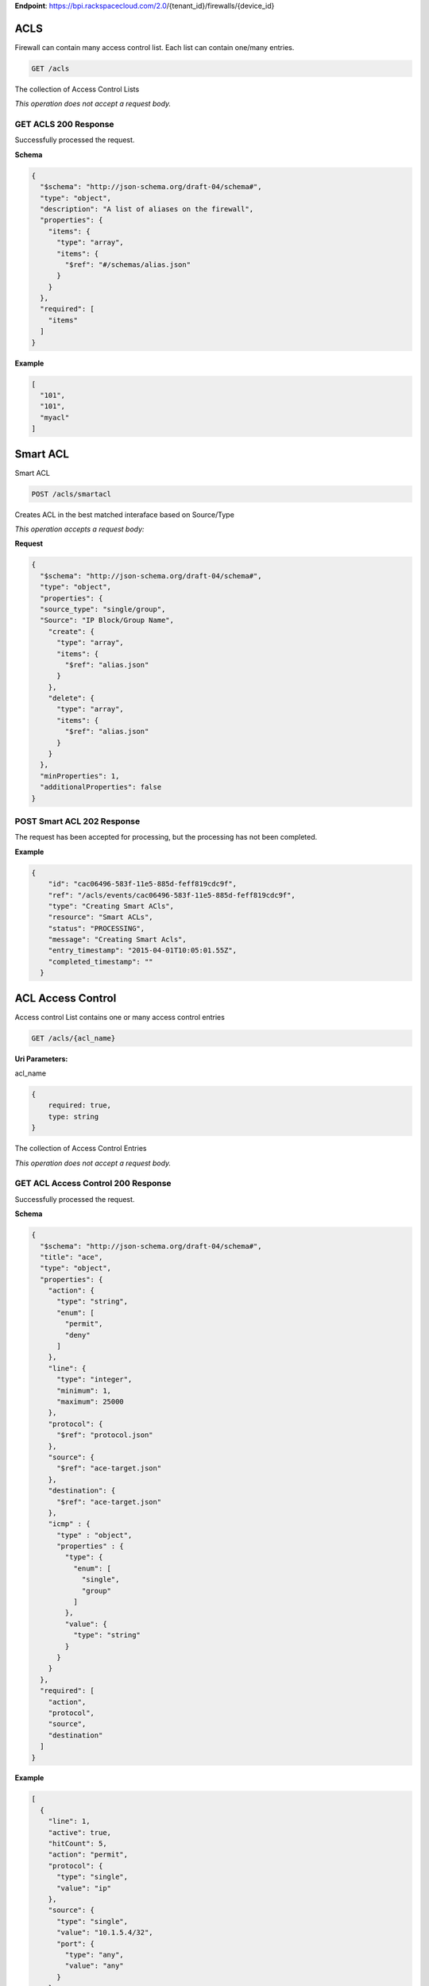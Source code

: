 **Endpoint**:
https://bpi.rackspacecloud.com/2.0/{tenant\_id}/firewalls/{device\_id}

ACLS
----

Firewall can contain many access control list. Each list can contain
one/many entries.

.. code:: javascript

        GET /acls

The collection of Access Control Lists

*This operation does not accept a request body.*

GET ACLS 200 Response
~~~~~~~~~~~~~~~~~~~~~

Successfully processed the request.

**Schema**

.. code:: javascript

    {
      "$schema": "http://json-schema.org/draft-04/schema#",
      "type": "object",
      "description": "A list of aliases on the firewall",
      "properties": {
        "items": {
          "type": "array",
          "items": {
            "$ref": "#/schemas/alias.json"
          }
        }
      },
      "required": [
        "items"
      ]
    }

**Example**

.. code:: javascript

    [
      "101",
      "101",
      "myacl"
    ]

Smart ACL
---------

Smart ACL

.. code:: javascript

        POST /acls/smartacl

Creates ACL in the best matched interaface based on Source/Type

*This operation accepts a request body:*

**Request**

.. code:: javascript

    {
      "$schema": "http://json-schema.org/draft-04/schema#",
      "type": "object",
      "properties": {
      "source_type": "single/group",
      "Source": "IP Block/Group Name",
        "create": {
          "type": "array",
          "items": {
            "$ref": "alias.json"
          }
        },
        "delete": {
          "type": "array",
          "items": {
            "$ref": "alias.json"
          }
        }
      },
      "minProperties": 1,
      "additionalProperties": false
    }

POST Smart ACL 202 Response
~~~~~~~~~~~~~~~~~~~~~~~~~~~

The request has been accepted for processing, but the processing has not
been completed.

**Example**

.. code:: javascript

    {
        "id": "cac06496-583f-11e5-885d-feff819cdc9f",
        "ref": "/acls/events/cac06496-583f-11e5-885d-feff819cdc9f",
        "type": "Creating Smart ACls",
        "resource": "Smart ACLs",
        "status": "PROCESSING",
        "message": "Creating Smart Acls",
        "entry_timestamp": "2015-04-01T10:05:01.55Z",
        "completed_timestamp": ""
      }

ACL Access Control
------------------

Access control List contains one or many access control entries

.. code:: javascript

        GET /acls/{acl_name}

**Uri Parameters:**

acl\_name

.. code:: javascript

    {
        required: true,
        type: string
    }

The collection of Access Control Entries

*This operation does not accept a request body.*

GET ACL Access Control 200 Response
~~~~~~~~~~~~~~~~~~~~~~~~~~~~~~~~~~~

Successfully processed the request.

**Schema**

.. code:: javascript

    {
      "$schema": "http://json-schema.org/draft-04/schema#",
      "title": "ace",
      "type": "object",
      "properties": {
        "action": {
          "type": "string",
          "enum": [
            "permit",
            "deny"
          ]
        },
        "line": {
          "type": "integer",
          "minimum": 1,
          "maximum": 25000
        },
        "protocol": {
          "$ref": "protocol.json"
        },
        "source": {
          "$ref": "ace-target.json"
        },
        "destination": {
          "$ref": "ace-target.json"
        },
        "icmp" : {
          "type" : "object",
          "properties" : {
            "type": {
              "enum": [
                "single",
                "group"
              ]
            },
            "value": {
              "type": "string"
            }
          }
        }
      },
      "required": [
        "action",
        "protocol",
        "source",
        "destination"
      ]
    }

**Example**

.. code:: javascript

    [
      {
        "line": 1,
        "active": true,
        "hitCount": 5,
        "action": "permit",
        "protocol": {
          "type": "single",
          "value": "ip"
        },
        "source": {
          "type": "single",
          "value": "10.1.5.4/32",
          "port": {
            "type": "any",
            "value": "any"
          }
        },
        "destination": {
          "type": "any",
          "value": "any",
          "port": {
            "type": "any",
            "value": "any"
          }
        }
      },
      {
        "line": 2,
        "active": true,
        "hitCount": 5,
        "action": "deny",
        "protocol": {
          "type": "group",
          "value": "smtp-group"
        },
        "source": {
          "type": "any",
          "value": "any",
          "port": {
            "type": "single",
            "value": 25
          }
        },
        "destination": {
          "type": "any",
          "value": "any",
          "port": {
            "type": "single",
            "value": 25
          }
        }
      },
      {
        "line": 2,
        "active": true,
        "hitCount": 5,
        "action": "deny",
        "protocol": {
          "type": "group",
          "value": "smtp-group"
        },
        "source": {
          "type": "any",
          "value": "any",
          "port": {
            "type": "single",
            "value": 25
          }
        },
        "destination": {
          "type": "any",
          "value": "any",
          "port": {
            "type": "single",
            "value": 25
          }
        }
      }
    ]

ACL Access Control
------------------

Access control List contains one or many access control entries

.. code:: javascript

        POST /acls/{acl_name}

**Uri Parameters:**

acl\_name

.. code:: javascript

    {
        required: true,
        type: string
    }

Applies the specified changes to the given Access Control Entries

*This operation accepts a request body:*

**Request**

.. code:: javascript

    {
      "$schema": "http://json-schema.org/draft-04/schema#",
      "id": "Post ace",
      "type": "object",
      "properties": {
        "create": {
          "type": "array",
          "items": {
            "$ref": "ace.json"
          },
          "minLength": 1
        },
        "delete": {
          "type": "array",
          "items": {
            "$ref": "ace.json"
          },
          "minLength": 1
        }
      },
      "minProperties": 1,
      "additionalProperties": false
    }

POST ACL Access Control 202 Response
~~~~~~~~~~~~~~~~~~~~~~~~~~~~~~~~~~~~

The request has been accepted for processing, but the processing has not
been completed.

**Schema**

.. code:: javascript

    {
      "$schema": "http://json-schema.org/draft-04/schema#",
      "id": "Post ace",
      "type": "object",
      "properties": {
        "create": {
          "type": "array",
          "items": {
            "$ref": "ace.json"
          },
          "minLength": 1
        },
        "delete": {
          "type": "array",
          "items": {
            "$ref": "ace.json"
          },
          "minLength": 1
        }
      },
      "minProperties": 1,
      "additionalProperties": false
    }

**Example**

.. code:: javascript

    {
      "id": "64736cc8-5813-11e5-885d-feff819cdc9f",
      "ref": "/acls/events/4736cc8-5813-11e5-885d-feff819cdc9f",
      "type": "Create ACL",
      "resource": "101",
      "status": "PROCESSING",
      "message": "Updating the ACEs for the given ACL",
      "entry_timestamp": "2015-04-01T10:05:01.55Z",
      "completed_timestamp": ""
    }

Event Aliases
-------------

Events are used to track asynchronous requests to the firewall. These
events provide status details during the processing of asynchronous
requests. Once an event is in a 'completed' state, the requested change
is effective and applied to the resource.

Events are resource specific.

.. code:: javascript

        GET /events

List of all device asynchronous events.

*This operation does not accept a request body.*

GET Event Aliases 200 Response
~~~~~~~~~~~~~~~~~~~~~~~~~~~~~~

**Schema**

.. code:: javascript

    {
      "$schema": "http://json-schema.org/draft-04/schema#",
      "id": "events",
      "type": "object",
      "description": "List of async events for the firewall device.",
      "properties": {
        "items": {
          "type": "array",
          "items": {
            "$ref": "event.json"
          }
        }
      },
      "required": [
        "items"
      ]
    }

**Example**

.. code:: javascript

    [
      {
        "event_id": "64736796-5813-11e5-885d-feff819cdc9f",
        "status": "200",
        "message": "Processing",
        "timestamp": "2015-04-01T10:05:01.55Z"
      },
      {
        "event_id": "64736bba-5813-11e5-885d-feff819cdc9f",
        "status": "200",
        "message": "Processing",
        "timestamp": "2015-04-01T10:05:01.55Z"
      },
      {
        "event_id": "64736cc8-5813-11e5-885d-feff819cdc9f",
        "status": "200",
        "message": "Processing",
        "timestamp": "2015-04-01T10:05:01.55Z"
      }
    ]

ACL Events
----------

.. code:: javascript

        GET /events/acls

List of ACL asynchronous events.

*This operation does not accept a request body.*

GET ACL Events 200 Response
~~~~~~~~~~~~~~~~~~~~~~~~~~~

**Schema**

.. code:: javascript

    {
      "$schema": "http://json-schema.org/draft-04/schema#",
      "id": "events",
      "type": "object",
      "description": "List of async events for the firewall device.",
      "properties": {
        "items": {
          "type": "array",
          "items": {
            "$ref": "event.json"
          }
        }
      },
      "required": [
        "items"
      ]
    }

**Example**

.. code:: javascript

    [
      {
        "id": "64736cc7-5813-11e5-885d-feff819cdc9f",
        "ref": "/acls/events/64736cc7-5813-11e5-885d-feff819cdc9f",
        "type": "EDIT ACL",
        "resource": "101",
        "status": "PROCESSING",
        "message": "Updating the ACEs for the given ACL",
        "entry_timestamp": "2015-04-01T10:05:01.55Z",
        "completed_timestamp": ""
      },
      {
        "id": "64736cc6-5813-11e5-885d-feff819cdc9f",
        "ref": "/acls/events/64736cc6-5813-11e5-885d-feff819cdc9f",
        "type": "GET ACL LIST",
        "resource": "",
        "status": "PROCESSING",
        "message": "Requesting all ACLs from the device",
        "entry_timestamp": "2015-04-01T10:05:01.55Z",
        "completed_timestamp": ""
      },
      {
        "id": "64736cc5-5813-11e5-885d-feff819cdc9f",
        "ref": "/acls/events/64736cc5-5813-11e5-885d-feff819cdc9f",
        "type": "EDIT ACL",
        "resource": "104",
        "status": "COMPLETED",
        "message": "ACL modification completed successfully",
        "entry_timestamp": "2015-04-01T10:05:01.55Z",
        "completed_timestamp": "2015-04-01T10:05:02.30Z"
      }
    ]

ACLS Event By Event ID
----------------------

Returns an event provided an event id.

.. code:: javascript

        GET /events/acls/{event_id}

**Uri Parameters:**

event\_id

.. code:: javascript

    {
        required: true,
        type: string
    }

The details of the ACL event specified.

*This operation does not accept a request body.*

GET ACLS Event By Event ID 200 Response
~~~~~~~~~~~~~~~~~~~~~~~~~~~~~~~~~~~~~~~

Successfully processed the request.

**Schema**

.. code:: javascript

    {
      "$schema": "http://json-schema.org/draft-04/schema#",
      "id": "event",
      "type": "object",
      "description": "An async event object on the firewall device.",
      "properties": {
        "id": {
          "type": "string"
        },
        "ref": {
          "type": "string"
        },
        "type": {
          "type": "string"
        },
        "resource": {
          "type": "string"
        },
        "status": {
          "type": "integer"
        },
        "message": {
          "type": "string"
        },
        "entry_timestamp": {
          "type": "string"
        },
        "completed_timestamp": {
          "type": "string"
        }
      }
    }

**Example**

.. code:: javascript

    [
      {
        "id": "64736cc7-5813-11e5-885d-feff819cdc9f",
        "ref": "/acls/events/64736cc7-5813-11e5-885d-feff819cdc9f",
        "type": "EDIT ACL",
        "resource": "101",
        "status": "PROCESSING",
        "message": "Updating the ACEs for the given ACL",
        "entry_timestamp": "2015-04-01T10:05:01.55Z",
        "completed_timestamp": ""
      },
      {
        "id": "64736cc6-5813-11e5-885d-feff819cdc9f",
        "ref": "/acls/events/64736cc6-5813-11e5-885d-feff819cdc9f",
        "type": "GET ACL LIST",
        "resource": "",
        "status": "PROCESSING",
        "message": "Requesting all ACLs from the device",
        "entry_timestamp": "2015-04-01T10:05:01.55Z",
        "completed_timestamp": ""
      },
      {
        "id": "64736cc5-5813-11e5-885d-feff819cdc9f",
        "ref": "/acls/events/64736cc5-5813-11e5-885d-feff819cdc9f",
        "type": "EDIT ACL",
        "resource": "104",
        "status": "COMPLETED",
        "message": "ACL modification completed successfully",
        "entry_timestamp": "2015-04-01T10:05:01.55Z",
        "completed_timestamp": "2015-04-01T10:05:02.30Z"
      }
    ]

Events Aliases
--------------

.. code:: javascript

        GET /events/aliases

List of ACL asynchronous events.

*This operation does not accept a request body.*

GET Events Aliases 200 Response
~~~~~~~~~~~~~~~~~~~~~~~~~~~~~~~

**Schema**

.. code:: javascript

    {
      "$schema": "http://json-schema.org/draft-04/schema#",
      "id": "events",
      "type": "object",
      "description": "List of async events for the firewall device.",
      "properties": {
        "items": {
          "type": "array",
          "items": {
            "$ref": "event.json"
          }
        }
      },
      "required": [
        "items"
      ]
    }

**Example**

.. code:: javascript

    [
      {
        "id": "8c8cc43e-5831-11e5-885d-feff819cdc9f",
        "ref": "/aliases/events/8c8cc43e-5831-11e5-885d-feff819cdc9f",
        "type": "Create Aliases",
        "resource": "TestAlias",
        "status": "PROCESSING",
        "message": "Creating new Aliases",
        "entry_timestamp": "2015-04-01T10:05:01.55Z",
        "completed_timestamp": ""
      },
      {
        "id": "8c8cc6be-5831-11e5-885d-feff819cdc9f",
        "ref": "/aliases/events/8c8cc6be-5831-11e5-885d-feff819cdc9f",
        "type": "GET Aliases",
        "resource": "",
        "status": "PROCESSING",
        "message": "Getting list of All Aliases",
        "entry_timestamp": "2015-04-01T10:05:01.55Z",
        "completed_timestamp": ""
      },
      {
        "id": "8c8cc9de-5831-11e5-885d-feff819cdc9f",
        "ref": "/aliases/events/8c8cc9de-5831-11e5-885d-feff819cdc9f",
        "type": "Create Aliases",
        "resource": "Test",
        "status": "COMPLETED",
        "message": "Creating New Aliases",
        "entry_timestamp": "2015-04-01T10:05:01.55Z",
        "completed_timestamp": "2015-04-01T10:05:02.30Z"
      }
    ]

Aliases Event
-------------

Returns an event provided an event id.

.. code:: javascript

        GET /events/aliases/{event_id}

**Uri Parameters:**

event\_id

.. code:: javascript

    {
        required: true,
        type: string
    }

The details of the ACL event specified.

*This operation does not accept a request body.*

GET Aliases Event 200 Response
~~~~~~~~~~~~~~~~~~~~~~~~~~~~~~

Successfully processed the request.

**Schema**

.. code:: javascript

    {
      "$schema": "http://json-schema.org/draft-04/schema#",
      "id": "event",
      "type": "object",
      "description": "An async event object on the firewall device.",
      "properties": {
        "id": {
          "type": "string"
        },
        "ref": {
          "type": "string"
        },
        "type": {
          "type": "string"
        },
        "resource": {
          "type": "string"
        },
        "status": {
          "type": "integer"
        },
        "message": {
          "type": "string"
        },
        "entry_timestamp": {
          "type": "string"
        },
        "completed_timestamp": {
          "type": "string"
        }
      }
    }

**Example**

.. code:: javascript

    {
        "id": "8c8cc9de-5831-11e5-885d-feff819cdc9f",
        "ref": "/aliases/events/8c8cc9de-5831-11e5-885d-feff819cdc9f",
        "type": "Create ALiases",
        "resource": "Test",
        "status": "COMPLETED",
        "message": "Creating New Aliases",
        "entry_timestamp": "2015-04-01T10:05:01.55Z",
        "completed_timestamp": "2015-04-01T10:05:02.30Z"
      }

Group Events
------------

.. code:: javascript

        GET /events/groups

List of ACL asynchronous events.

*This operation does not accept a request body.*

GET Group Events 200 Response
~~~~~~~~~~~~~~~~~~~~~~~~~~~~~

**Schema**

.. code:: javascript

    {
      "$schema": "http://json-schema.org/draft-04/schema#",
      "id": "events",
      "type": "object",
      "description": "List of async events for the firewall device.",
      "properties": {
        "items": {
          "type": "array",
          "items": {
            "$ref": "event.json"
          }
        }
      },
      "required": [
        "items"
      ]
    }

**Example**

.. code:: javascript

    [
      {
        "id": "cac06496-583f-11e5-885d-feff819cdc9f",
        "ref": "/groups/events/cac06496-583f-11e5-885d-feff819cdc9f",
        "type": "Create Group",
        "resource": "TestGroup",
        "status": "PROCESSING",
        "message": "Creating new group",
        "entry_timestamp": "2015-04-01T10:05:01.55Z",
        "completed_timestamp": ""
      },
      {
        "id": "cac06496-583f-11e5-885d-feff819cdc9f",
        "ref": "/groups/events/cac06496-583f-11e5-885d-feff819cdc9f",
        "type": "Creating Group Values",
        "resource": "Group Values",
        "status": "PROCESSING",
        "message": "Creating New Group Values",
        "entry_timestamp": "2015-04-01T10:05:01.55Z",
        "completed_timestamp": ""
      },
      {
        "id": "cac06874-583f-11e5-885d-feff819cdc9f",
        "ref": "/groups/events/cac06874-583f-11e5-885d-feff819cdc9f",
        "type": "Getting Group Values",
        "resource": "",
        "status": "COMPLETED",
        "message": "Getting Group Values",
        "entry_timestamp": "2015-04-01T10:05:01.55Z",
        "completed_timestamp": "2015-04-01T10:05:02.30Z"
      }
    ]

Groups Event
------------

Returns an event provided with an event id.

.. code:: javascript

        GET /events/groups/{event_id}

**Uri Parameters:**

event\_id

.. code:: javascript

    {
        required: true,
        type: string
    }

The details of the ACL event specified.

*This operation does not accept a request body.*

GET Groups Event 200 Response
~~~~~~~~~~~~~~~~~~~~~~~~~~~~~

Successfully processed the request.

**Schema**

.. code:: javascript

    {
      "$schema": "http://json-schema.org/draft-04/schema#",
      "id": "event",
      "type": "object",
      "description": "An async event object on the firewall device.",
      "properties": {
        "id": {
          "type": "string"
        },
        "ref": {
          "type": "string"
        },
        "type": {
          "type": "string"
        },
        "resource": {
          "type": "string"
        },
        "status": {
          "type": "integer"
        },
        "message": {
          "type": "string"
        },
        "entry_timestamp": {
          "type": "string"
        },
        "completed_timestamp": {
          "type": "string"
        }
      }
    }

**Example**

.. code:: javascript

    {
        "id": "cac06496-583f-11e5-885d-feff819cdc9f",
        "ref": "/groups/events/cac06496-583f-11e5-885d-feff819cdc9f",
        "type": "Create Group",
        "resource": "TestGroup",
        "status": "PROCESSING",
        "message": "Creating new group",
        "entry_timestamp": "2015-04-01T10:05:01.55Z",
        "completed_timestamp": ""
      }

Group Names
-----------

Group Names

.. code:: javascript

        GET /groups

The collection of groups

*This operation does not accept a request body.*

GET Group Names 200 Response
~~~~~~~~~~~~~~~~~~~~~~~~~~~~

Successfully processed the request.

**Schema**

.. code:: javascript

    {
      "$schema": "http://json-schema.org/draft-04/schema#",
      "type": "object",
      "description": "The named group properties",
      "properties": {
        "id": {
          "type": "string"
        },
        "type": {
          "type": "string",
          "enum": [
            "network",
            "icmp-type"
          ]
        },
        "description": {
          "type": "string"
        },
        "values": {
          "$ref": "link.json"
        }
      },
      "required": [
        "id",
        "type",
        "values"
      ]

**Example**

.. code:: javascript

    {
      "id": "icmp-allowed",
      "type": "icmp-type",
      "description": "\"These are the ICMP types Rackspace allows by default\"",
      "values": {
        "href": "http://localhost:8000/v2/firewalls/349764/groups/icmp-allowed/values"
      }
    }

Group Name
----------

.. code:: javascript

        GET /groups/{group_name}

**Uri Parameters:**

group\_name

.. code:: javascript

    {
        required: true,
        type: string
    }

The collection of values

*This operation does not accept a request body.*

GET Group Name 200 Response
~~~~~~~~~~~~~~~~~~~~~~~~~~~

Successfully processed the request.

**Schema**

.. code:: javascript

    {
      "$schema": "http://json-schema.org/draft-04/schema#",
      "type": "object",
      "description": "The named group properties",
      "properties": {
        "id": {
          "type": "string"
        },
        "type": {
          "type": "string",
          "enum": [
            "network",
            "icmp-type"
          ]
        },
        "description": {
          "type": "string"
        },
        "values": {
          "$ref": "link.json"
        }
      },
      "required": [
        "id",
        "type",
        "values"
      ]
    }

**Example**

.. code:: javascript

    {
      "id": "icmp-allowed",
      "type": "icmp-type",
      "description": "\"These are the ICMP types Rackspace allows by default\"",
      "values": {
        "href": "http://localhost:8000/v2/firewalls/349764/groups/icmp-allowed/values"
      }
    }

Group Name
----------

.. code:: javascript

        POST /groups/{group_name}

**Uri Parameters:**

group\_name

.. code:: javascript

    {
        required: true,
        type: string
    }

Applies the specified changes to the given values

*This operation accepts a request body:*

**Request**

.. code:: javascript

    {
      "$schema": "http://json-schema.org/draft-04/schema#",
      "type": "object",
      "description": "The named group properties",
      "properties": {
        "name": {
          "type": "string"
        },
        "type": {
          "type": "string",
          "enum": [
            "network",
            "icmp-type"
          ]
        },
        "description": {
          "type": "string"
        },
        "values": {
          "type": "array",
          "items": {
            "$ref": "group-object.json"
          }
        }
      },
      "required": [
        "name",
        "type",
        "values"
      ]
    }

POST Group Name 202 Response
~~~~~~~~~~~~~~~~~~~~~~~~~~~~

The request has been accepted for processing, but the processing has not
been completed.

**Schema**

.. code:: javascript

    {
      "$schema": "http://json-schema.org/draft-04/schema#",
      "type": "object",
      "description": "The named group properties",
      "properties": {
        "name": {
          "type": "string"
        },
        "type": {
          "type": "string",
          "enum": [
            "network",
            "icmp-type"
          ]
        },
        "description": {
          "type": "string"
        },
        "values": {
          "type": "array",
          "items": {
            "$ref": "group-object.json"
          }
        }
      },
      "required": [
        "name",
        "type",
        "values"
      ]
    }

**Example**

.. code:: javascript

    {
        "id": "cac06496-583f-11e5-885d-feff819cdc9f",
        "ref": "/groups/events/cac06496-583f-11e5-885d-feff819cdc9f",
        "type": "Create Group",
        "resource": "TestGroup",
        "status": "PROCESSING",
        "message": "Creating new group",
        "entry_timestamp": "2015-04-01T10:05:01.55Z",
        "completed_timestamp": ""
      }

.. code:: javascript

        POST /groups/{group_name}/description

**Uri Parameters:**

group\_name

.. code:: javascript

    {
        required: true,
        type: string
    }

updates Group description

*This operation accepts a request body:*

**Request**

.. code:: javascript

    {
      "$schema": "http://json-schema.org/draft-04/schema#",
      "type": "object",
      "properties": {
        "description": {
          "type": "string"
        }
      },
      "minProperties": 1,
      "additionalProperties": false
    }

POST 202 Response
~~~~~~~~~~~~~~~~~

The request has been accepted for processing, but the processing has not
been completed.

**Schema**

.. code:: javascript

    {
      "$schema": "http://json-schema.org/draft-04/schema#",
      "type": "object",
      "description": "The named group properties",
      "properties": {
        "description": {
          "type": "string"
        },
        "values": {
          "type": "array",
          "items": {
            "$ref": "group-object.json"
          }
        }
      },
      "required": [
        "name",
        "type",
        "values"
      ]
    }

**Example**

.. code:: javascript

    {
        "id": "cac06490-583f-11e5-885d-feff819cdc9ef",
        "ref": "/groups/events/cac06496-583f-11e5-885d-feff819cdc9f",
        "type": "Group Description",
        "resource": "TestGroup",
        "status": "PROCESSING",
        "message": "Update Group Description",
        "entry_timestamp": "2015-04-01T10:05:01.55Z",
        "completed_timestamp": ""
      }

Group Values
------------

.. code:: javascript

        GET /groups/{group_name}/{values}

**Uri Parameters:**

group\_name

.. code:: javascript

    {
        required: true,
        type: string
    }

values

.. code:: javascript

    {
        required: true,
        type: string
    }

The collection of Group Values

*This operation does not accept a request body.*

GET Group Values 200 Response
~~~~~~~~~~~~~~~~~~~~~~~~~~~~~

Successfully processed the request.

**Schema**

.. code:: javascript

    {
      "$schema": "http://json-schema.org/draft-04/schema#",
      "type": "object",
      "description": "The Array of Values contained within the Group",
      "properties": {
        "items": {
          "type": "array",
          "items": {
            "$ref": "group-object.json"
          }
        }
      },
      "required": [
        "items"
      ]
    }

**Example**

.. code:: javascript

     [
        {
          "type": "network-object",
          "value": "64.39.0.0/23"
        },
        {
          "type": "group-object",
          "value": "MyOtherIcmp-Allowed"
        }
      ]

Group Values
------------

.. code:: javascript

        POST /groups/{group_name}/{values}

**Uri Parameters:**

group\_name

.. code:: javascript

    {
        required: true,
        type: string
    }

values

.. code:: javascript

    {
        required: true,
        type: string
    }

Applies the specified changes to the given Group Values

*This operation accepts a request body:*

**Request**

.. code:: javascript

    {
      "$schema": "http://json-schema.org/draft-04/schema#",
      "id": "Post ace",
      "type": "object",
      "properties": {
        "create": {
          "type": "array",
          "items": {
            "$ref": "ace.json"
          },
          "minLength": 1
        },
        "delete": {
          "type": "array",
          "items": {
            "$ref": "ace.json"
          },
          "minLength": 1
        }
      },
      "minProperties": 1,
      "additionalProperties": false
    }

POST Group Values 202 Response
~~~~~~~~~~~~~~~~~~~~~~~~~~~~~~

The request has been accepted for processing, but the processing has not
been completed.

**Schema**

.. code:: javascript

    {
      "$schema": "http://json-schema.org/draft-04/schema#",
      "id": "groupValuesPost",
      "type": "object",
      "properties": {
        "create": {
          "type": "array",
          "items": {
            "$ref": "group-object.json"
          },
          "minLength": 1
        },
        "delete": {
          "type": "array",
          "items": {
            "$ref": "group-object.json"
          },
          "minLength": 1
        }
      },
      "minProperties": 1,
      "additionalProperties": false
    }

**Example**

.. code:: javascript

    {
        "id": "cac06496-583f-11e5-885d-feff819cdc9f",
        "ref": "/groups/events/cac06496-583f-11e5-885d-feff819cdc9f",
        "type": "Creating Group Values",
        "resource": "Group Values",
        "status": "PROCESSING",
        "message": "Creating New Group Values",
        "entry_timestamp": "2015-04-01T10:05:01.55Z",
        "completed_timestamp": ""
      }

